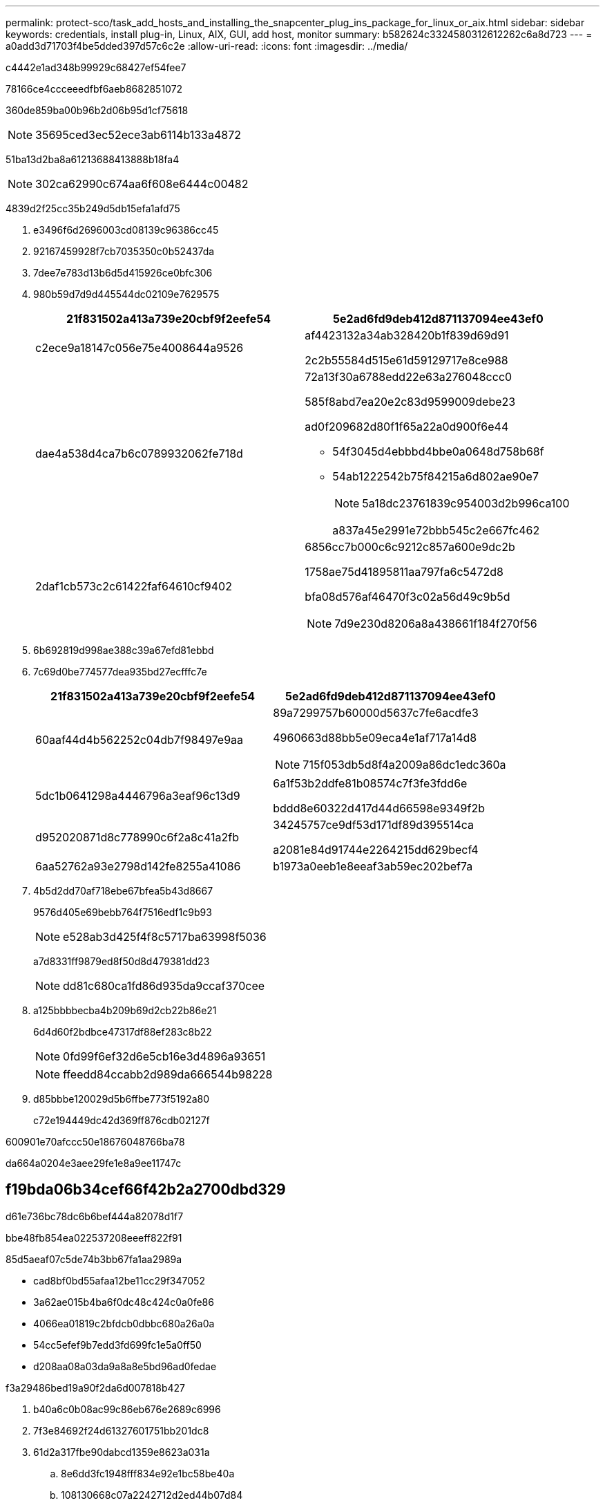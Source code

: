 ---
permalink: protect-sco/task_add_hosts_and_installing_the_snapcenter_plug_ins_package_for_linux_or_aix.html 
sidebar: sidebar 
keywords: credentials, install plug-in, Linux, AIX, GUI, add host, monitor 
summary: b582624c3324580312612262c6a8d723 
---
= a0add3d71703f4be5dded397d57c6c2e
:allow-uri-read: 
:icons: font
:imagesdir: ../media/


[role="lead"]
c4442e1ad348b99929c68427ef54fee7

78166ce4ccceeedfbf6aeb8682851072

360de859ba00b96b2d06b95d1cf75618


NOTE: 35695ced3ec52ece3ab6114b133a4872

51ba13d2ba8a61213688413888b18fa4


NOTE: 302ca62990c674aa6f608e6444c00482

4839d2f25cc35b249d5db15efa1afd75

. e3496f6d2696003cd08139c96386cc45
. 92167459928f7cb7035350c0b52437da
. 7dee7e783d13b6d5d415926ce0bfc306
. 980b59d7d9d445544dc02109e7629575
+
|===
| 21f831502a413a739e20cbf9f2eefe54 | 5e2ad6fd9deb412d871137094ee43ef0 


 a| 
c2ece9a18147c056e75e4008644a9526
 a| 
af4423132a34ab328420b1f839d69d91

2c2b55584d515e61d59129717e8ce988



 a| 
dae4a538d4ca7b6c0789932062fe718d
 a| 
72a13f30a6788edd22e63a276048ccc0

585f8abd7ea20e2c83d9599009debe23

ad0f209682d80f1f65a22a0d900f6e44

** 54f3045d4ebbbd4bbe0a0648d758b68f
** 54ab1222542b75f84215a6d802ae90e7
+

NOTE: 5a18dc23761839c954003d2b996ca100

+
a837a45e2991e72bbb545c2e667fc462





 a| 
2daf1cb573c2c61422faf64610cf9402
 a| 
6856cc7b000c6c9212c857a600e9dc2b

1758ae75d41895811aa797fa6c5472d8

bfa08d576af46470f3c02a56d49c9b5d


NOTE: 7d9e230d8206a8a438661f184f270f56

|===
. 6b692819d998ae388c39a67efd81ebbd
. 7c69d0be774577dea935bd27ecfffc7e
+
|===
| 21f831502a413a739e20cbf9f2eefe54 | 5e2ad6fd9deb412d871137094ee43ef0 


 a| 
60aaf44d4b562252c04db7f98497e9aa
 a| 
89a7299757b60000d5637c7fe6acdfe3

4960663d88bb5e09eca4e1af717a14d8


NOTE: 715f053db5d8f4a2009a86dc1edc360a



 a| 
5dc1b0641298a4446796a3eaf96c13d9
 a| 
6a1f53b2ddfe81b08574c7f3fe3fdd6e

bddd8e60322d417d44d66598e9349f2b



 a| 
d952020871d8c778990c6f2a8c41a2fb
 a| 
34245757ce9df53d171df89d395514ca

a2081e84d91744e2264215dd629becf4



 a| 
6aa52762a93e2798d142fe8255a41086
 a| 
b1973a0eeb1e8eeaf3ab59ec202bef7a

|===
. 4b5d2dd70af718ebe67bfea5b43d8667
+
9576d405e69bebb764f7516edf1c9b93

+

NOTE: e528ab3d425f4f8c5717ba63998f5036

+
a7d8331ff9879ed8f50d8d479381dd23

+

NOTE: dd81c680ca1fd86d935da9ccaf370cee

. a125bbbbecba4b209b69d2cb22b86e21
+
6d4d60f2bdbce47317df88ef283c8b22

+

NOTE: 0fd99f6ef32d6e5cb16e3d4896a93651

+

NOTE: ffeedd84ccabb2d989da666544b98228

. d85bbbe120029d5b6ffbe773f5192a80
+
c72e194449dc42d369ff876cdb02127f



600901e70afccc50e18676048766ba78

da664a0204e3aee29fe1e8a9ee11747c



== f19bda06b34cef66f42b2a2700dbd329

d61e736bc78dc6b6bef444a82078d1f7

.bbe48fb854ea022537208eeeff822f91
85d5aeaf07c5de74b3bb67fa1aa2989a

* cad8bf0bd55afaa12be11cc29f347052
* 3a62ae015b4ba6f0dc48c424c0a0fe86
* 4066ea01819c2bfdcb0dbbc680a26a0a
* 54cc5efef9b7edd3fd699fc1e5a0ff50
* d208aa08a03da9a8a8e5bd96ad0fedae


.f3a29486bed19a90f2da6d007818b427
. b40a6c0b08ac99c86eb676e2689c6996
. 7f3e84692f24d61327601751bb201dc8
. 61d2a317fbe90dabcd1359e8623a031a
+
.. 8e6dd3fc1948fff834e92e1bc58be40a
.. 108130668c07a2242712d2ed44b07d84
.. 8256a7aa0926979fc59c75e9490c7f04
.. fe2df42a6411c7acd38e945324686a20
.. 400fae8e788b3721b9ac25fe01f04f50


. 5b946f392253bfdf03165c0157bb4a9e
. b69ca9a37b35f7d7f9d83f9069243f8e

